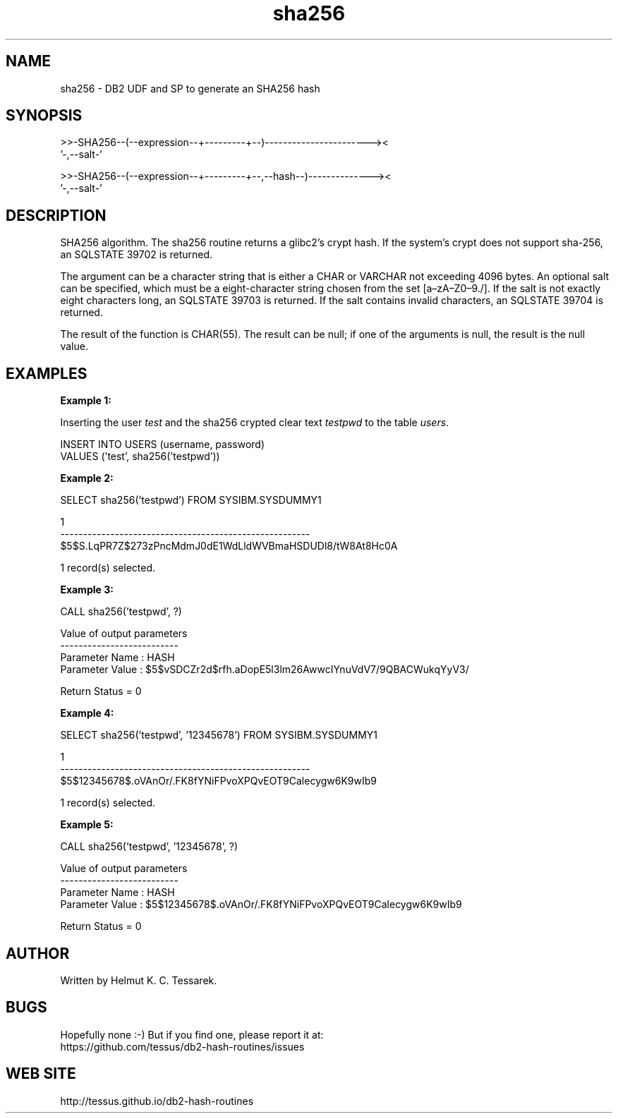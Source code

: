 .TH sha256 "8" "May 2017" "sha256" "DB2 User Defined Function and Stored Procedure"
.SH NAME
sha256 \- DB2 UDF and SP to generate an SHA256 hash
.SH SYNOPSIS
.nf
>>-SHA256--(--expression--+---------+--)-----------------------><
                          '-,--salt-'
.fi
.PP
.nf
>>-SHA256--(--expression--+---------+--,--hash--)--------------><
                          '-,--salt-'
.fi
.SH DESCRIPTION
SHA256 algorithm. The sha256 routine returns a glibc2's crypt hash. If the system's crypt does not support sha-256,
an SQLSTATE 39702 is returned.
.PP
The argument can be a character string that is either a CHAR or VARCHAR not exceeding 4096 bytes.
An optional salt can be specified, which must be a eight-character string chosen from the set [a\(enzA\(enZ0\(en9./]. If the salt is not exactly eight characters long, an SQLSTATE 39703 is returned. If the salt contains invalid characters, an SQLSTATE 39704 is returned.
.PP
The result of the function is CHAR(55). The result can be null; if one of the arguments is null, the result is the null value.
.SH EXAMPLES
\fBExample 1:\fR

.br
Inserting the user \fItest\fR and the sha256 crypted clear text \fItestpwd\fR to the table \fIusers\fR.
.PP
.nf
INSERT INTO USERS (username, password)
  VALUES ('test', sha256('testpwd'))
.fi
.PP
\fBExample 2:\fR

.br
.nf
SELECT sha256('testpwd') FROM SYSIBM.SYSDUMMY1

1
-------------------------------------------------------
$5$S.LqPR7Z$273zPncMdmJ0dE1WdLldWVBmaHSDUDl8/tW8At8Hc0A

  1 record(s) selected.
.fi
.PP
\fBExample 3:\fR

.br
.nf
CALL sha256('testpwd', ?)

  Value of output parameters
  --------------------------
  Parameter Name  : HASH
  Parameter Value : $5$vSDCZr2d$rfh.aDopE5l3lm26AwwcIYnuVdV7/9QBACWukqYyV3/

  Return Status = 0
.fi
.PP
\fBExample 4:\fR

.br
.nf
SELECT sha256('testpwd', '12345678') FROM SYSIBM.SYSDUMMY1

1
-------------------------------------------------------
$5$12345678$.oVAnOr/.FK8fYNiFPvoXPQvEOT9Calecygw6K9wIb9

  1 record(s) selected.
.fi
.PP
\fBExample 5:\fR

.br
.nf
CALL sha256('testpwd', '12345678', ?)

  Value of output parameters
  --------------------------
  Parameter Name  : HASH
  Parameter Value : $5$12345678$.oVAnOr/.FK8fYNiFPvoXPQvEOT9Calecygw6K9wIb9

  Return Status = 0
.fi
.SH AUTHOR
Written by Helmut K. C. Tessarek.
.SH "BUGS"
Hopefully none :-) But if you find one, please report it at:
.br
https://github.com/tessus/db2-hash-routines/issues
.SH "WEB SITE"
http://tessus.github.io/db2-hash-routines
